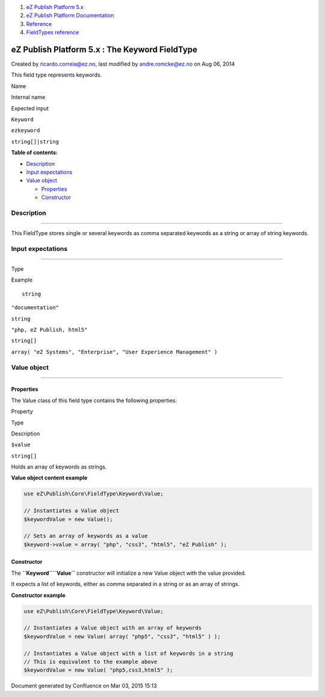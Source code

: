 #. `eZ Publish Platform 5.x <index.html>`__
#. `eZ Publish Platform
   Documentation <eZ-Publish-Platform-Documentation_1114149.html>`__
#. `Reference <Reference_10158191.html>`__
#. `FieldTypes reference <FieldTypes-reference_10158198.html>`__

eZ Publish Platform 5.x : The Keyword FieldType
===============================================

Created by ricardo.correia@ez.no, last modified by andre.romcke@ez.no on
Aug 06, 2014

This field type represents keywords.

Name

Internal name

Expected input

``Keyword``

``ezkeyword``

``string[]|string``

**Table of contents:**

-  `Description <#TheKeywordFieldType-Description>`__
-  `Input expectations <#TheKeywordFieldType-Inputexpectations>`__
-  `Value object <#TheKeywordFieldType-Valueobject>`__

   -  `Properties <#TheKeywordFieldType-Properties>`__
   -  `Constructor <#TheKeywordFieldType-Constructor>`__

Description
-----------

--------------

This FieldType stores single or several keywords as comma separated
keywords as a string or array of string keywords.

Input expectations
------------------

--------------

Type

Example

::

    string

``"documentation"``

``string``

``"php, eZ Publish, html5"``

``string[]``

``array( "eZ Systems", "Enterprise", "User Experience Management" )``

Value object
------------

--------------

Properties
~~~~~~~~~~

The Value class of this field type contains the following properties:

Property

Type

Description

``$value``

``string[]``

Holds an array of keywords as strings.

**Value object content example**

.. code:: theme:

    use eZ\Publish\Core\FieldType\Keyword\Value;
     
    // Instantiates a Value object
    $keywordValue = new Value();
     
    // Sets an array of keywords as a value
    $keyword->value = array( "php", "css3", "html5", "eZ Publish" );

Constructor
~~~~~~~~~~~

The **``Keyword``**\ **``\Value``** constructor will initialize a new
Value object with the value provided.

It expects a list of keywords, either as comma separated in a string or
as an array of strings.

**Constructor example**

.. code:: theme:

    use eZ\Publish\Core\FieldType\Keyword\Value;
     
    // Instantiates a Value object with an array of keywords
    $keywordValue = new Value( array( "php5", "css3", "html5" ) );
     
    // Instantiates a Value object with a list of keywords in a string
    // This is equivalent to the example above
    $keywordValue = new Value( "php5,css3,html5" );

Document generated by Confluence on Mar 03, 2015 15:13
